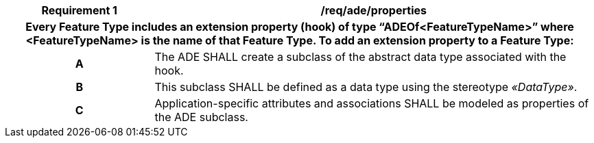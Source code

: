 [[req_ade_properties]]
[cols="2h,6",options="header"]
|===
| Requirement  {counter:req-id} | /req/ade/properties
2+|Every Feature Type includes an extension property (hook) of type “ADEOf<FeatureTypeName>” where <FeatureTypeName> is the name of that Feature Type. To add an extension property to a Feature Type:
^|A |The ADE SHALL create a subclass of the abstract data type associated with the hook.
^|B |This subclass SHALL be defined as a data type using the stereotype _&#171;DataType&#187;_.
^|C |Application-specific attributes and associations SHALL be modeled as properties of the ADE subclass.
|===

